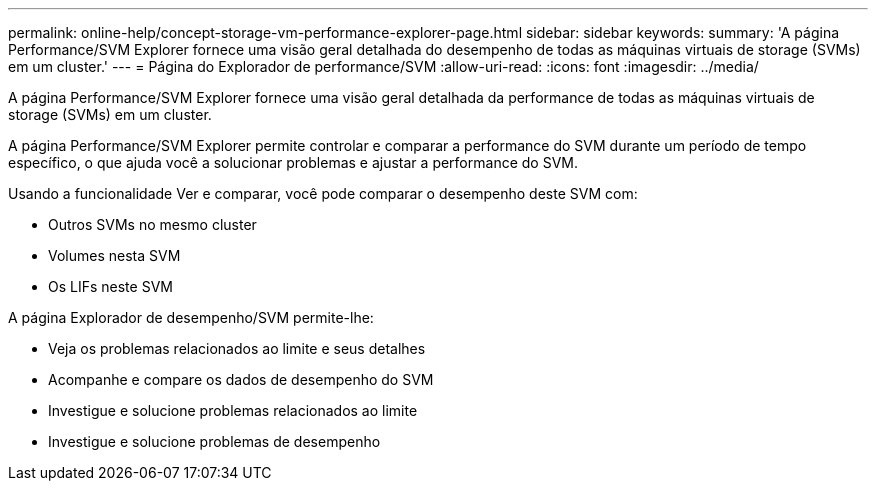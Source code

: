 ---
permalink: online-help/concept-storage-vm-performance-explorer-page.html 
sidebar: sidebar 
keywords:  
summary: 'A página Performance/SVM Explorer fornece uma visão geral detalhada do desempenho de todas as máquinas virtuais de storage (SVMs) em um cluster.' 
---
= Página do Explorador de performance/SVM
:allow-uri-read: 
:icons: font
:imagesdir: ../media/


[role="lead"]
A página Performance/SVM Explorer fornece uma visão geral detalhada da performance de todas as máquinas virtuais de storage (SVMs) em um cluster.

A página Performance/SVM Explorer permite controlar e comparar a performance do SVM durante um período de tempo específico, o que ajuda você a solucionar problemas e ajustar a performance do SVM.

Usando a funcionalidade Ver e comparar, você pode comparar o desempenho deste SVM com:

* Outros SVMs no mesmo cluster
* Volumes nesta SVM
* Os LIFs neste SVM


A página Explorador de desempenho/SVM permite-lhe:

* Veja os problemas relacionados ao limite e seus detalhes
* Acompanhe e compare os dados de desempenho do SVM
* Investigue e solucione problemas relacionados ao limite
* Investigue e solucione problemas de desempenho

